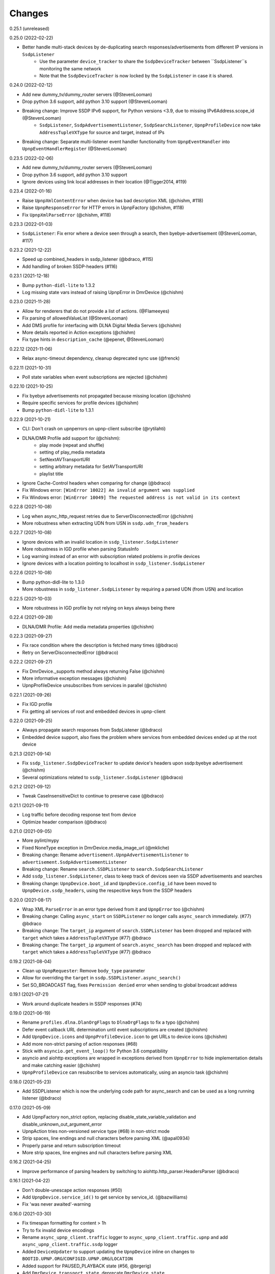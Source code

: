 Changes
=======

0.25.1 (unreleased)


0.25.0 (2022-02-22)

- Better handle multi-stack devices by de-duplicating search responses/advertisements from different IP versions in ``SsdpListener``
   - Use the parameter ``device_tracker`` to share the ``SsdpDeviceTracker`` between ``SsdpListener``s monitoring the same network
   - Note that the ``SsdpDeviceTracker`` is now locked by the ``SsdpListener`` in case it is shared.


0.24.0 (2022-02-12)

- Add new dummy_tv/dummy_router servers (@StevenLooman)
- Drop python 3.6 support, add python 3.10 support (@StevenLooman)
- Breaking change: Improve SSDP IPv6 support, for Python versions <3.9, due to missing IPv6Address.scope_id (@StevenLooman)
   - ``SsdpListener``, ``SsdpAdvertisementListener``, ``SsdpSearchListener``, ``UpnpProfileDevice`` now take ``AddressTupleVXType`` for source and target, instead of IPs
- Breaking change: Separate multi-listener event handler functionality from ``UpnpEventHandler`` into ``UpnpEventHandlerRegister`` (@StevenLooman)


0.23.5 (2022-02-06)

- Add new dummy_tv/dummy_router servers (@StevenLooman)
- Drop python 3.6 support, add python 3.10 support
- Ignore devices using link local addresses in their location (@Tigger2014, #119)


0.23.4 (2022-01-16)

- Raise ``UpnpXmlContentError`` when device has bad description XML (@chishm, #118)
- Raise ``UpnpResponseError`` for HTTP errors in UpnpFactory (@chishm, #118)
- Fix ``UpnpXmlParseError`` (@chishm, #118)


0.23.3 (2022-01-03)

- ``SsdpListener``: Fix error where a device seen through a search, then byebye-advertisement (@StevenLooman, #117)


0.23.2 (2021-12-22)

- Speed up combined_headers in ssdp_listener (@bdraco, #115)
- Add handling of broken SSDP-headers (#116)


0.23.1 (2021-12-18)

- Bump ``python-didl-lite`` to 1.3.2
- Log missing state vars instead of raising UpnpError in DmrDevice (@chishm)


0.23.0 (2021-11-28)

- Allow for renderers that do not provide a list of actions. (@Flameeyes)
- Fix parsing of allowedValueList (@StevenLooman)
- Add DMS profile for interfacing with DLNA Digital Media Servers (@chishm)
- More details reported in Action exceptions (@chishm)
- Fix type hints in ``description_cache`` (@epenet, @StevenLooman)


0.22.12 (2021-11-06)

- Relax async-timeout dependency, cleanup deprecated sync use (@frenck)


0.22.11 (2021-10-31)

- Poll state variables when event subscriptions are rejected (@chishm)


0.22.10 (2021-10-25)

- Fix byebye advertisements not propagated because missing location (@chishm)
- Require specific services for profile devices (@chishm)
- Bump ``python-didl-lite`` to 1.3.1


0.22.9 (2021-10-21)

- CLI: Don't crash on upnperrors on upnp-client subscribe (@rytilahti)
- DLNA/DMR Profile add support for (@chishm):
   - play mode (repeat and shuffle)
   - setting of play_media metadata
   - SetNextAVTransportURI
   - setting arbitrary metadata for SetAVTransportURI
   - playlist title
- Ignore Cache-Control headers when comparing for change (@bdraco)
- Fix Windows error: ``[WinError 10022] An invalid argument was supplied``
- Fix Windows error: ``[WinError 10049] The requested address is not valid in its context``


0.22.8 (2021-10-08)

- Log when async_http_request retries due to ServerDisconnectedError (@chishm)
- More robustness when extracting UDN from USN in ``ssdp.udn_from_headers``


0.22.7 (2021-10-08)

- Ignore devices with an invalid location in ``ssdp_listener.SsdpListener``
- More robustness in IGD profile when parsing StatusInfo
- Log warning instead of an error with subscription related problems in profile devices
- Ignore devices with a location pointing to localhost in ``ssdp_listener.SsdpListener``


0.22.6 (2021-10-08)

- Bump python-didl-lite to 1.3.0
- More robustness in ``ssdp_listener.SsdpListener`` by requiring a parsed UDN (from USN) and location


0.22.5 (2021-10-03)

- More robustness in IGD profile by not relying on keys always being there


0.22.4 (2021-09-28)

- DLNA/DMR Profile: Add media metadata properties (@chishm)


0.22.3 (2021-09-27)

- Fix race condition where the description is fetched many times (@bdraco)
- Retry on ServerDisconnectedError (@bdraco)


0.22.2 (2021-09-27)

- Fix DmrDevice._supports method always returning False (@chishm)
- More informative exception messages (@chishm)
- UpnpProfileDevice unsubscribes from services in parallel (@chishm)


0.22.1 (2021-09-26)

- Fix IGD profile
- Fix getting all services of root and embedded devices in upnp-client


0.22.0 (2021-09-25)

- Always propagate search responses from SsdpListener (@bdraco)
- Embedded device support, also fixes the problem where services from embedded devices ended up at the root device


0.21.3 (2021-09-14)

- Fix ``ssdp_listener.SsdpDeviceTracker`` to update device's headers upon ssdp:byebye advertisement (@chishm)
- Several optimizations related to ``ssdp_listener.SsdpListener`` (@bdraco)


0.21.2 (2021-09-12)

- Tweak CaseInsensitiveDict to continue to preserve case (@bdraco)


0.21.1 (2021-09-11)

- Log traffic before decoding response text from device
- Optimize header comparison (@bdraco)


0.21.0 (2021-09-05)

- More pylint/mypy
- Fixed NoneType exception in DmrDevice.media_image_url (@mkliche)
- Breaking change: Rename ``advertisement.UpnpAdvertisementListener`` to ``advertisement.SsdpAdvertisementListener``
- Breaking change: Rename ``search.SSDPListener`` to ``search.SsdpSearchListener``
- Add ``ssdp_listener.SsdpListener``, class to keep track of devices seen via SSDP advertisements and searches
- Breaking change: ``UpnpDevice.boot_id`` and ``UpnpDevice.config_id`` have been moved to ``UpnpDevice.ssdp_headers``, using the respecitive keys from the SSDP headers


0.20.0 (2021-08-17)

- Wrap XML ``ParseError`` in an error type derived from it and ``UpnpError`` too (@chishm)
- Breaking change: Calling ``async_start`` on ``SSDPListener`` no longer calls ``async_search`` immediately. (#77) @bdraco
- Breaking change: The ``target_ip`` argument of ``search.SSDPListener`` has been dropped and replaced with ``target`` which takes a ``AddressTupleVXType`` (#77) @bdraco
- Breaking change: The ``target_ip`` argument of ``search.async_search`` has been dropped and replaced with ``target`` which takes a ``AddressTupleVXType`` (#77) @bdraco


0.19.2 (2021-08-04)

- Clean up ``UpnpRequester``: Remove ``body_type`` parameter
- Allow for overriding the ``target`` in ``ssdp.SSDPListener.async_search()``
- Set SO_BROADCAST flag, fixes ``Permission denied`` error when sending to global broadcast address


0.19.1 (2021-07-21)

- Work around duplicate headers in SSDP responses (#74)


0.19.0 (2021-06-19)

- Rename ``profiles.dlna.DlanOrgFlags`` to ``DlnaOrgFlags`` to fix a typo (@chishm)
- Defer event callback URL determination until event subscriptions are created (@chishm)
- Add ``UpnpDevice.icons`` and ``UpnpProfileDevice.icon`` to get URLs to device icons (@chishm)
- Add more non-strict parsing of action responses (#68)
- Stick with ``asyncio.get_event_loop()`` for Python 3.6 compatibility
- asyncio and aiohttp exceptions are wrapped in exceptions derived from ``UpnpError`` to hide implementation details and make catching easier (@chishm)
- ``UpnpProfileDevice`` can resubscribe to services automatically, using an asyncio task (@chishm)


0.18.0 (2021-05-23)

- Add SSDPListener which is now the underlying code path for async_search and can be used as a long running listener (@bdraco)


0.17.0 (2021-05-09)

- Add UpnpFactory non_strict option, replacing disable_state_variable_validation and disable_unknown_out_argument_error
- UpnpAction tries non-versioned service type (#68) in non-strict mode
- Strip spaces, line endings and null characters before parsing XML (@apal0934)
- Properly parse and return subscription timeout
- More strip spaces, line engines and null characters before parsing XML


0.16.2 (2021-04-25)

- Improve performance of parsing headers by switching to aiohttp.http_parser.HeadersParser (@bdraco)


0.16.1 (2021-04-22)

- Don't double-unescape action responses (#50)
- Add ``UpnpDevice.service_id()`` to get service by service_id. (@bazwilliams)
- Fix 'was never awaited'-warning


0.16.0 (2021-03-30)

- Fix timespan formatting for content > 1h
- Try to fix invalid device encodings
- Rename ``async_upnp_client.traffic`` logger to ``async_upnp_client.traffic.upnp`` and add ``async_upnp_client.traffic.ssdp`` logger
- Added ``DeviceUpdater`` to support updating the ``UpnpDevice`` inline on changes to ``BOOTID.UPNP.ORG``/``CONFIGID.UPNP.ORG``/``LOCATION``
- Added support for PAUSED_PLAYBACK state (#56, @brgerig)
- Add ``DmrDevice.transport_state``, deprecate ``DmrDevice.state``
- Ignore prefix/namespace in DLNA-Events for better compatibility
- DLNA set_transport_uri: Allow supplying own meta_data (e.g. received from a content directory)
- DLNA set_transport_uri: Backwards incompatible change: Only media_uri and media_title are required.
                          To override mime_type, upnp_class or dlna_features create meta_data via construct_play_media_metadata()


0.15.0 (2021-03-13)

- Added ability to set additional HTTP headers (#51)
- Nicer error message on invalid Action Argument
- Store raw received argument value (#50)
- Be less strict about didl-lite
- Allow targeted announces (#53, @elupus)
- Support ipv6 search and advertisements (#54, @elupus)


0.14.15 (2020-11-01)

- Do not crash on empty XML file (@ekandler)
- Option to print timestamp in ISO8601 (@kitlaan)
- Option to not print LastChange subscription variable (@kitlaan)
- Test with Python 3.8 (@scop)
- Less stricter version pinning of ``python-didl-lite`` (@fabaff)
- Drop Python 3.5 support, upgrade ``pytest``/``pytest-asyncio``
- Convert type comments to annotations


0.14.14 (2020-04-25)

- Add support for fetching the serialNumber (@bdraco)


0.14.13 (2020-04-08)

- Expose ``device_type`` on ``UpnpDevice`` and ``UpnpProfileDevice``


0.14.12 (2019-11-12)

- Improve parsing of state variable types: date, dateTime, dateTime.tz, time, time.tz


0.14.11 (2019-09-08)

- Support state variable types: date, dateTime, dateTime.tz, time, time.tz


0.14.10 (2019-06-21)

- Ability to pass timeout argument to async_search


0.14.9 (2019-05-11)

- Fix service resubscription failure: wrong timeout format (@romaincolombo)
- Disable transport action checks for non capable devices (@romaincolombo)


0.14.8 (2019-05-04)

- Added the disable_unknown_out_argument_error to disable exception raising for not found arguments (@p3g4asus)


0.14.7 (2019-03-29)

- Better handle empty default values for state variables (@LooSik)


0.14.6 (2019-03-20)

- Fixes to CLI
- Handle invalid event-XML containing invalid trailing characters
- Improve constructing metadata when playing media on DLNA/DMR devices
- Upgrade to python-didl-lite==1.2.4 for namespacing changes


0.14.5 (2019-03-02)

- Allow overriding of callback_url in AiohttpNotifyServer (@KarlVogel)
- Check action/state_variable exists when retrieving it, preventing an error


0.14.4 (2019-02-04)

- Ignore unknown state variable changes via LastChange events


0.14.3 (2019-01-27)

- Upgrade to python-didl-lite==1.2.2 for typing info, add ``py.typed`` marker
- Add fix for HEOS-1 speakers: default subscription time-out to 9 minutes, only use channel Master (@stp6778)
- Upgrade to python-didl-lite==1.2.3 for bugfix


0.14.2 (2019-01-19)

- Fix parsing response of Action call without any return values


0.14.1 (2019-01-16)

- Fix missing async_upnp_client.profiles in package


0.14.0 (2019-01-14)

- Add __repr__ for UpnpAction.Argument and UPnpService.Action (@rytilahti)
- Support advertisements and rename discovery to search
- Use defusedxml to parse XML (@scop)
- Fix UpnpProfileDevice.async_search() + add UpnpProfileDevice.upnp_discover() for backwards compatibility
- Add work-around for win32-platform when using ``upnp-client search``
- Minor changes
- Typing fixes + automated type checking
- Support binding to IP(v4) for search and advertisements


0.13.8 (2018-12-29)

- Send content-type/charset on call-action, increasing compatibility (@tsvi)


0.13.7 (2018-12-15)

- Make UpnpProfileDevice.device public and add utility methods for device information


0.13.6 (2018-12-10)

- Add manufacturer, model_description, model_name, model_number properties to UpnpDevice


0.13.5 (2018-12-09)

- Minor refactorings: less private variables which are actually public (through properties) anyway
- Store XML-node at UpnpDevice/UpnpService/UpnpAction/UpnpAction.Argument/UpnpStateVariable
- Use http.HTTPStatus
- Try to be closer to the UPnP spec with regard to eventing


0.13.4 (2018-12-07)

- Show a bit more information on unexpected status from HTTP GET
- Try to handle invalid XML from LastChange event
- Pylint fixes


0.13.3 (2018-11-18)

- Add option to ``upnp-client`` to set timeout for device communication/discovery
- Add option to be strict (default false) with regard to invalid data
- Add more error handling to ``upnp-client``
- Add async_discovery
- Fix discovery-traffic not being logged to async_upnp_client.traffic-logger
- Add discover devices specific from/for Profile


0.13.2 (2018-11-11)

- Better parsing + robustness for media_duration/media_position in dlna-profile
- Ensure absolute URL in case a relative URL is returned for DmrDevice.media_image_url (with fix by @rytilahti)
- Fix events not being handled when subscribing to all services ('*')
- Gracefully handle invalid values from events by setting None/UpnpStateVariable.UPNP_VALUE_ERROR/None as value/value_unchecked
- Work-around for devices which don't send the SID upon re-subscribing


0.13.1 (2018-11-03)

- Try to subscribe if re-subscribe didn't work + push subscribe-related methods upwards to UpnpProfileDevice
- Do store min/max/allowed values at stateVariable even when disable_state_variable_validation has been enabled
- Add relative and absolute Seek commands to DLNA DMR profile
- Try harder to get a artwork picture for DLNA DMR Profile


0.13.0 (2018-10-27)

- Add support for discovery via SSDP
- Make IGD aware that certain actions live on WANPPP or WANIPC service


0.12.7 (2018-10-18)

- Log cases where a stateVariable has no sendEvents/sendEventsAttribute set at debug level, instead of warning


0.12.6 (2018-10-17)

- Handle cases where a stateVariable has no sendEvents/sendEventsAttribute set


0.12.5 (2018-10-13)

- Prevent error when not subscribed
- upnp-client is more friendly towards user/missing arguments
- Debug log spelling fix (@scop)
- Add some more IGD methods (@scop)
- Add some more IGD WANIPConnection methods (@scop)
- Remove new_ prefix from NatRsipStatusInfo fields, fix rsip_available type (@scop)
- Add DLNA RC picture controls + refactoring (@scop)
- Typing improvements (@scop)
- Ignore whitespace around state variable names in XML (@scop)
- Add basic printer support (@scop)


0.12.4 (2018-08-17)

- Upgrade python-didl-lite to 1.1.0


0.12.3 (2018-08-16)

- Install the command line tool via setuptools' console_scripts entrypoint (@mineo)
- Show available services/actions when unknown service/action is called
- Add configurable timeout to aiohttp requesters
- Add IGD device + refactoring common code to async_upnp_client.profile
- Minor fixes to CLI, logging, and state_var namespaces


0.12.2 (2018-08-05)

- Add TravisCI build
- Add AiohttpNotifyServer
- More robustness in DmrDevice.media_*
- Report service with device UDN


0.12.1 (2018-07-22)

- Fix examples/get_volume.py
- Fix README.rst
- Add aiohttp utility classes


0.12.0 (2018-07-15)

- Add upnp-client, move async_upnp_client.async_upnp_client to async_upnp_client.__init__
- Hide voluptuous errors, raise UpnpValueError
- Move UPnP eventing to UpnpEventHandler
- Do traffic logging in UpnpRequester
- Add DLNA DMR implementation/abstraction


0.11.2 (2018-07-05)

- Fix log message
- Fix typo in case of failed subscription (@yottatsa)


0.11.1 (2018-07-05)

- Log getting initial description XMLs with traffic logger as well
- Improve SUBSCRIBE and implement SUBSCRIBE-renew
- Add more type hints


0.11.0 (2018-07-03)

- Add more type hints
- Allow ignoring of data validation for state variables, instead of just min/max values


0.10.1 (2018-06-30)

- Fixes to setup.py and setup.cfg
- Do not crash on empty body on notifications (@rytilahti)
- Styling/linting fixes
- modelDescription from device description XML is now optional
- Move to async/await syntax, from old @asyncio.coroutine/yield from syntax
- Allow ignoring of allowedValueRange for state variables
- Fix handling of UPnP events and add utils to handle DLNA LastChange events
- Do not crash when state variable is not available, allow easier event debugging (@rytilahti)


0.10.0 (2018-05-27)

- Remove aiohttp dependency, user is now free/must now provide own UpnpRequester
- Don't depend on pytz
- Proper (un)escaping of received and sent data in UpnpActions
- Add async_upnp_client.traffic logger for easier monitoring of traffic
- Support more data types


0.9.1 (2018-04-28)

- Support old style ``sendEvents``
- Add response-body when an error is received when calling an action
- Fixes to README
- Fixes to setup


0.9.0 (2018-03-18)

- Initial release
